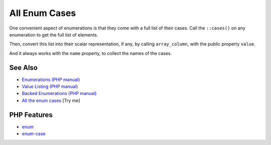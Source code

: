 .. _all-enum-cases:

All Enum Cases
--------------

.. meta::
	:description:
		All Enum Cases: One convenient aspect of enumerations is that they come with a full list of their cases.
	:twitter:card: summary_large_image
	:twitter:site: @exakat
	:twitter:title: All Enum Cases
	:twitter:description: All Enum Cases: One convenient aspect of enumerations is that they come with a full list of their cases
	:twitter:creator: @exakat
	:twitter:image:src: https://php-tips.readthedocs.io/en/latest/_images/all_cases.png
	:og:image: https://php-tips.readthedocs.io/en/latest/_images/all_cases.png
	:og:title: All Enum Cases
	:og:type: article
	:og:description: One convenient aspect of enumerations is that they come with a full list of their cases
	:og:url: https://php-tips.readthedocs.io/en/latest/tips/all_cases.html
	:og:locale: en

.. raw:: html

	<script type="application/ld+json">{"@context":"https:\/\/schema.org","@graph":[{"@type":"WebPage","@id":"https:\/\/php-tips.readthedocs.io\/en\/latest\/tips\/all_cases.html","url":"https:\/\/php-tips.readthedocs.io\/en\/latest\/tips\/all_cases.html","name":"All Enum Cases","isPartOf":{"@id":"https:\/\/www.exakat.io\/"},"datePublished":"Mon, 04 Aug 2025 18:21:26 +0000","dateModified":"Mon, 04 Aug 2025 18:21:26 +0000","description":"One convenient aspect of enumerations is that they come with a full list of their cases","inLanguage":"en-US","potentialAction":[{"@type":"ReadAction","target":["https:\/\/php-tips.readthedocs.io\/en\/latest\/tips\/all_cases.html"]}]},{"@type":"WebSite","@id":"https:\/\/www.exakat.io\/","url":"https:\/\/www.exakat.io\/","name":"Exakat","description":"Smart PHP static analysis","inLanguage":"en-US"}]}</script>

One convenient aspect of enumerations is that they come with a full list of their cases. Call the ``::cases()`` on any enumeration to get the full list of elements.

Then, convert this list into their scalar representation, if any, by calling ``array_column``, with the public property ``value``.

And it always works with the ``name`` property, to collect the names of the cases.

.. image:: ../images/all_cases.png

See Also
________

* `Enumerations (PHP manual) <https://www.php.net/manual/en/language.enumerations.php>`_
* `Value Listing (PHP manual) <https://www.php.net/manual/en/language.enumerations.listing.php>`_
* `Backed Enumerations (PHP manual) <https://www.php.net/manual/en/language.enumerations.backed.php>`_
* `All the enum cases <https://3v4l.org/JATi0>`_ [Try me]


PHP Features
____________

* `enum <https://php-dictionary.readthedocs.io/en/latest/dictionary/enum.ini.html>`_

* `enum-case <https://php-dictionary.readthedocs.io/en/latest/dictionary/enum-case.ini.html>`_


